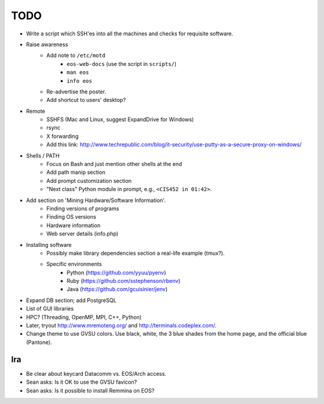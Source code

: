 ======
 TODO
======

* Write a script which SSH'es into all the machines and checks for requisite software.

* Raise awareness
    * Add note to ``/etc/motd``
        * ``eos-web-docs`` (use the script in ``scripts/``)
        * ``man eos``
        * ``info eos``
    * Re-advertise the poster.
    * Add shortcut to users' desktop?

* Remote
    * SSHFS (Mac and Linux, suggest ExpandDrive for Windows)
    * rsync
    * X forwarding
    * Add this link: http://www.techrepublic.com/blog/it-security/use-putty-as-a-secure-proxy-on-windows/

* Shells / PATH
    * Focus on Bash and just mention other shells at the end
    * Add path manip section
    * Add prompt customization section
    * "Next class" Python module in prompt, e.g., ``<CIS452 in 01:42>``.

* Add section on 'Mining Hardware/Software Information'.
    * Finding versions of programs
    * Finding OS versions
    * Hardware information
    * Web server details (info.php)

* Installing software
    * Possibly make library dependencies section a real-life example (tmux?).
    * Specific environments
        * Python (https://github.com/yyuu/pyenv)
        * Ruby (https://github.com/sstephenson/rbenv)
        * Java (https://github.com/gcuisinier/jenv)

* Expand DB section; add PostgreSQL

* List of GUI libraries

* HPC? (Threading, OpenMP, MPI, C++, Python)

* Later, tryout http://www.mremoteng.org/ and http://terminals.codeplex.com/.

* Change theme to use GVSU colors. Use black, white, the 3 blue shades from the home page, and the official blue (Pantone).

Ira
===

* Be clear about keycard Datacomm vs. EOS/Arch access.

* Sean asks: Is it OK to use the GVSU favicon?

* Sean asks: Is it possible to install Remmina on EOS?
